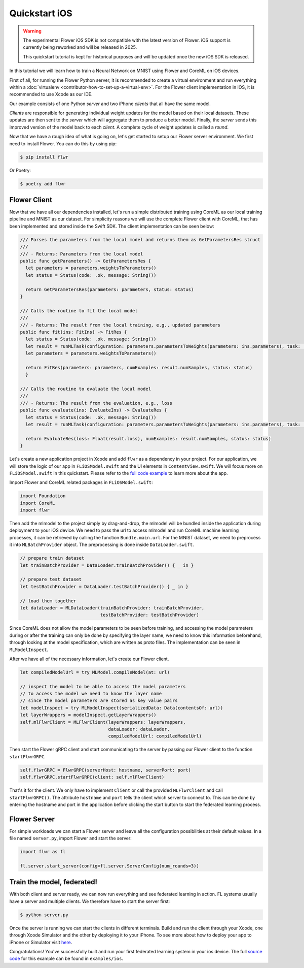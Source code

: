 .. _quickstart-ios:

Quickstart iOS
==============

.. meta::
    :description: Read this Federated Learning quickstart tutorial for creating an iOS app using Flower to train a neural network on MNIST.

.. warning::

    The experimental Flower iOS SDK is not compatible with the latest version of Flower.
    iOS support is currently being reworked and will be released in 2025.

    This quickstart tutorial is kept for historical purposes and will be updated once
    the new iOS SDK is released.

In this tutorial we will learn how to train a Neural Network on MNIST using Flower and
CoreML on iOS devices.

First of all, for running the Flower Python server, it is recommended to create a
virtual environment and run everything within a :doc:`virtualenv
<contributor-how-to-set-up-a-virtual-env>`. For the Flower client implementation in iOS,
it is recommended to use Xcode as our IDE.

Our example consists of one Python *server* and two iPhone *clients* that all have the
same model.

*Clients* are responsible for generating individual weight updates for the model based
on their local datasets. These updates are then sent to the *server* which will
aggregate them to produce a better model. Finally, the *server* sends this improved
version of the model back to each *client*. A complete cycle of weight updates is called
a *round*.

Now that we have a rough idea of what is going on, let's get started to setup our Flower
server environment. We first need to install Flower. You can do this by using pip:

.. code-block:: shell

    $ pip install flwr

Or Poetry:

.. code-block:: shell

    $ poetry add flwr

Flower Client
-------------

Now that we have all our dependencies installed, let's run a simple distributed training
using CoreML as our local training pipeline and MNIST as our dataset. For simplicity
reasons we will use the complete Flower client with CoreML, that has been implemented
and stored inside the Swift SDK. The client implementation can be seen below:

.. code-block:: swift

    /// Parses the parameters from the local model and returns them as GetParametersRes struct
    ///
    /// - Returns: Parameters from the local model
    public func getParameters() -> GetParametersRes {
      let parameters = parameters.weightsToParameters()
      let status = Status(code: .ok, message: String())

      return GetParametersRes(parameters: parameters, status: status)
    }

    /// Calls the routine to fit the local model
    ///
    /// - Returns: The result from the local training, e.g., updated parameters
    public func fit(ins: FitIns) -> FitRes {
      let status = Status(code: .ok, message: String())
      let result = runMLTask(configuration: parameters.parametersToWeights(parameters: ins.parameters), task: .train)
      let parameters = parameters.weightsToParameters()

      return FitRes(parameters: parameters, numExamples: result.numSamples, status: status)
      }

    /// Calls the routine to evaluate the local model
    ///
    /// - Returns: The result from the evaluation, e.g., loss
    public func evaluate(ins: EvaluateIns) -> EvaluateRes {
      let status = Status(code: .ok, message: String())
      let result = runMLTask(configuration: parameters.parametersToWeights(parameters: ins.parameters), task: .test)

      return EvaluateRes(loss: Float(result.loss), numExamples: result.numSamples, status: status)
    }

Let's create a new application project in Xcode and add ``flwr`` as a dependency in your
project. For our application, we will store the logic of our app in ``FLiOSModel.swift``
and the UI elements in ``ContentView.swift``. We will focus more on ``FLiOSModel.swift``
in this quickstart. Please refer to the `full code example
<https://github.com/adap/flower/tree/main/examples/ios>`_ to learn more about the app.

Import Flower and CoreML related packages in ``FLiOSModel.swift``:

.. code-block:: swift

    import Foundation
    import CoreML
    import flwr

Then add the mlmodel to the project simply by drag-and-drop, the mlmodel will be bundled
inside the application during deployment to your iOS device. We need to pass the url to
access mlmodel and run CoreML machine learning processes, it can be retrieved by calling
the function ``Bundle.main.url``. For the MNIST dataset, we need to preprocess it into
``MLBatchProvider`` object. The preprocessing is done inside ``DataLoader.swift``.

.. code-block:: swift

    // prepare train dataset
    let trainBatchProvider = DataLoader.trainBatchProvider() { _ in }

    // prepare test dataset
    let testBatchProvider = DataLoader.testBatchProvider() { _ in }

    // load them together
    let dataLoader = MLDataLoader(trainBatchProvider: trainBatchProvider,
                                  testBatchProvider: testBatchProvider)

Since CoreML does not allow the model parameters to be seen before training, and
accessing the model parameters during or after the training can only be done by
specifying the layer name, we need to know this information beforehand, through looking
at the model specification, which are written as proto files. The implementation can be
seen in ``MLModelInspect``.

After we have all of the necessary information, let's create our Flower client.

.. code-block:: swift

    let compiledModelUrl = try MLModel.compileModel(at: url)

    // inspect the model to be able to access the model parameters
    // to access the model we need to know the layer name
    // since the model parameters are stored as key value pairs
    let modelInspect = try MLModelInspect(serializedData: Data(contentsOf: url))
    let layerWrappers = modelInspect.getLayerWrappers()
    self.mlFlwrClient = MLFlwrClient(layerWrappers: layerWrappers,
                                     dataLoader: dataLoader,
                                     compiledModelUrl: compiledModelUrl)

Then start the Flower gRPC client and start communicating to the server by passing our
Flower client to the function ``startFlwrGRPC``.

.. code-block:: swift

    self.flwrGRPC = FlwrGRPC(serverHost: hostname, serverPort: port)
    self.flwrGRPC.startFlwrGRPC(client: self.mlFlwrClient)

That's it for the client. We only have to implement ``Client`` or call the provided
``MLFlwrClient`` and call ``startFlwrGRPC()``. The attribute ``hostname`` and ``port``
tells the client which server to connect to. This can be done by entering the hostname
and port in the application before clicking the start button to start the federated
learning process.

Flower Server
-------------

For simple workloads we can start a Flower server and leave all the configuration
possibilities at their default values. In a file named ``server.py``, import Flower and
start the server:

.. code-block:: python

    import flwr as fl

    fl.server.start_server(config=fl.server.ServerConfig(num_rounds=3))

Train the model, federated!
---------------------------

With both client and server ready, we can now run everything and see federated learning
in action. FL systems usually have a server and multiple clients. We therefore have to
start the server first:

.. code-block:: shell

    $ python server.py

Once the server is running we can start the clients in different terminals. Build and
run the client through your Xcode, one through Xcode Simulator and the other by
deploying it to your iPhone. To see more about how to deploy your app to iPhone or
Simulator visit `here
<https://developer.apple.com/documentation/xcode/running-your-app-in-simulator-or-on-a-device>`_.

Congratulations! You've successfully built and run your first federated learning system
in your ios device. The full `source code
<https://github.com/adap/flower/blob/main/examples/ios>`_ for this example can be found
in ``examples/ios``.
